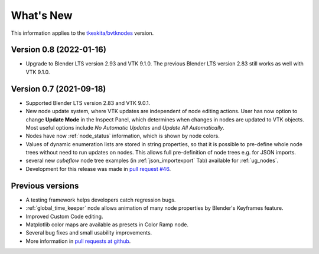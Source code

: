 .. _whats_new:

What's New
==========

This information applies to the
`tkeskita/bvtknodes <https://github.com/tkeskita/BVtkNodes>`_ version.

Version 0.8 (2022-01-16)
------------------------

- Upgrade to Blender LTS version 2.93 and VTK 9.1.0. The previous
  Blender LTS version 2.83 still works as well with VTK 9.1.0.


Version 0.7 (2021-09-18)
------------------------

- Supported Blender LTS version 2.83 and VTK 9.0.1.
- New node update system, where VTK updates are independent of node
  editing actions. User has now option to change **Update Mode** in
  the Inspect Panel, which determines when changes in nodes are
  updated to VTK objects. Most useful options include *No Automatic
  Updates* and *Update All Automatically*.

- Nodes have now :ref:`node_status` information, which is shown by node colors.

- Values of dynamic enumeration lists are stored in string properties,
  so that it is possible to pre-define whole node trees without need to
  run updates on nodes. This allows full pre-definition of node trees
  e.g. for JSON imports.

- several new *cubeflow* node tree examples (in
  :ref:`json_importexport` Tab) available for :ref:`ug_nodes`.

- Development for this release was made in 
  `pull request #46 <https://github.com/tkeskita/BVtkNodes/pull/46>`_.


Previous versions
-----------------

- A testing framework helps developers catch regression bugs.

- :ref:`global_time_keeper` node allows animation of many node properties
  by Blender's Keyframes feature.

- Improved Custom Code editing.

- Matplotlib color maps are available as presets in Color Ramp node.

- Several bug fixes and small usability improvements.

- More information in `pull requests at github <https://github.com/tkeskita/BVtkNodes/pulls?q=is%3Apr>`_.
